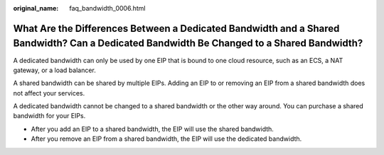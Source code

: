 :original_name: faq_bandwidth_0006.html

.. _faq_bandwidth_0006:

What Are the Differences Between a Dedicated Bandwidth and a Shared Bandwidth? Can a Dedicated Bandwidth Be Changed to a Shared Bandwidth?
==========================================================================================================================================

A dedicated bandwidth can only be used by one EIP that is bound to one cloud resource, such as an ECS, a NAT gateway, or a load balancer.

A shared bandwidth can be shared by multiple EIPs. Adding an EIP to or removing an EIP from a shared bandwidth does not affect your services.

A dedicated bandwidth cannot be changed to a shared bandwidth or the other way around. You can purchase a shared bandwidth for your EIPs.

-  After you add an EIP to a shared bandwidth, the EIP will use the shared bandwidth.
-  After you remove an EIP from a shared bandwidth, the EIP will use the dedicated bandwidth.
